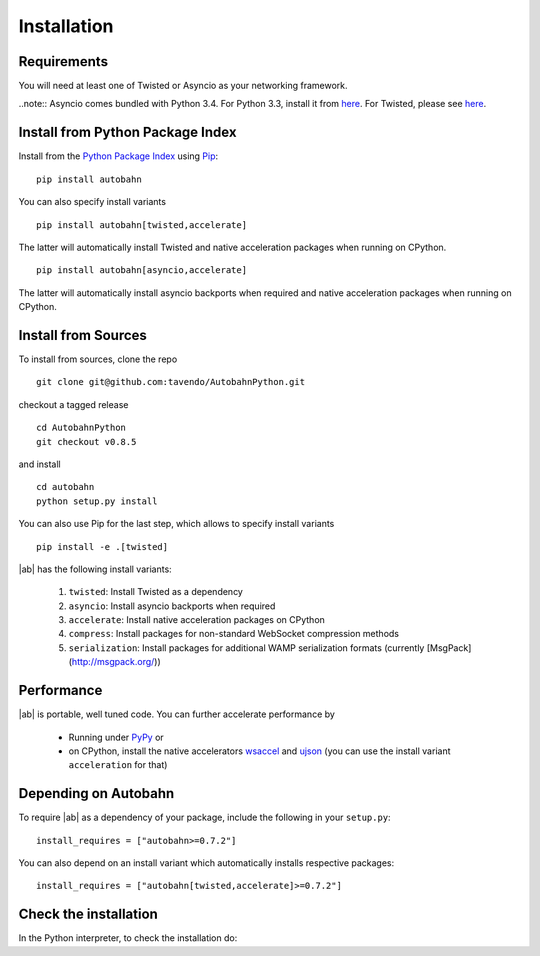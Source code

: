 Installation
============

Requirements
------------

You will need at least one of Twisted or Asyncio as your networking framework.

..note:: Asyncio comes bundled with Python 3.4. For Python 3.3, install it from `here <https://pypi.python.org/pypi/asyncio>`_. For Twisted, please see `here <http://twistedmatrix.com/>`_.


Install from Python Package Index
---------------------------------

Install from the `Python Package Index <http://pypi.python.org/pypi/autobahn>`_ using `Pip <http://www.pip-installer.org/en/latest/installing.html>`_:

::

   pip install autobahn

You can also specify install variants

::

   pip install autobahn[twisted,accelerate]

The latter will automatically install Twisted and native acceleration packages when running on CPython.

::

   pip install autobahn[asyncio,accelerate]

The latter will automatically install asyncio backports when required and native acceleration packages when running on CPython.


Install from Sources
--------------------

To install from sources, clone the repo

::

   git clone git@github.com:tavendo/AutobahnPython.git

checkout a tagged release

::

   cd AutobahnPython
   git checkout v0.8.5

and install

::

   cd autobahn
   python setup.py install

You can also use Pip for the last step, which allows to specify install variants

::

   pip install -e .[twisted]

|ab| has the following install variants:

 1. ``twisted``: Install Twisted as a dependency
 2. ``asyncio``: Install asyncio backports when required
 3. ``accelerate``: Install native acceleration packages on CPython
 4. ``compress``: Install packages for non-standard WebSocket compression methods
 5. ``serialization``: Install packages for additional WAMP serialization formats (currently [MsgPack](http://msgpack.org/))


Performance
-----------

|ab| is portable, well tuned code. You can further accelerate performance by

 * Running under `PyPy <http://pypy.org/>`_ or
 * on CPython, install the native accelerators `wsaccel <https://pypi.python.org/pypi/wsaccel/>`_ and `ujson <https://pypi.python.org/pypi/ujson/>`_ (you can use the install variant ``acceleration`` for that)


Depending on Autobahn
---------------------

To require |ab| as a dependency of your package, include the following in your ``setup.py``:

::

   install_requires = ["autobahn>=0.7.2"]

You can also depend on an install variant which automatically installs respective packages:

::

   install_requires = ["autobahn[twisted,accelerate]>=0.7.2"]


Check the installation
----------------------

In the Python interpreter, to check the installation do:

.. doctest::

   >>> from autobahn import __version__
   >>> print __version__
   0.8.5
